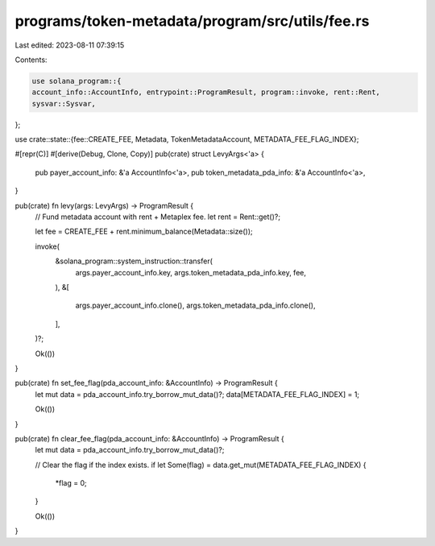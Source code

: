 programs/token-metadata/program/src/utils/fee.rs
================================================

Last edited: 2023-08-11 07:39:15

Contents:

.. code-block:: rs

    use solana_program::{
    account_info::AccountInfo, entrypoint::ProgramResult, program::invoke, rent::Rent,
    sysvar::Sysvar,
};

use crate::state::{fee::CREATE_FEE, Metadata, TokenMetadataAccount, METADATA_FEE_FLAG_INDEX};

#[repr(C)]
#[derive(Debug, Clone, Copy)]
pub(crate) struct LevyArgs<'a> {
    pub payer_account_info: &'a AccountInfo<'a>,
    pub token_metadata_pda_info: &'a AccountInfo<'a>,
}

pub(crate) fn levy(args: LevyArgs) -> ProgramResult {
    // Fund metadata account with rent + Metaplex fee.
    let rent = Rent::get()?;

    let fee = CREATE_FEE + rent.minimum_balance(Metadata::size());

    invoke(
        &solana_program::system_instruction::transfer(
            args.payer_account_info.key,
            args.token_metadata_pda_info.key,
            fee,
        ),
        &[
            args.payer_account_info.clone(),
            args.token_metadata_pda_info.clone(),
        ],
    )?;

    Ok(())
}

pub(crate) fn set_fee_flag(pda_account_info: &AccountInfo) -> ProgramResult {
    let mut data = pda_account_info.try_borrow_mut_data()?;
    data[METADATA_FEE_FLAG_INDEX] = 1;

    Ok(())
}

pub(crate) fn clear_fee_flag(pda_account_info: &AccountInfo) -> ProgramResult {
    let mut data = pda_account_info.try_borrow_mut_data()?;

    // Clear the flag if the index exists.
    if let Some(flag) = data.get_mut(METADATA_FEE_FLAG_INDEX) {
        *flag = 0;
    }

    Ok(())
}


